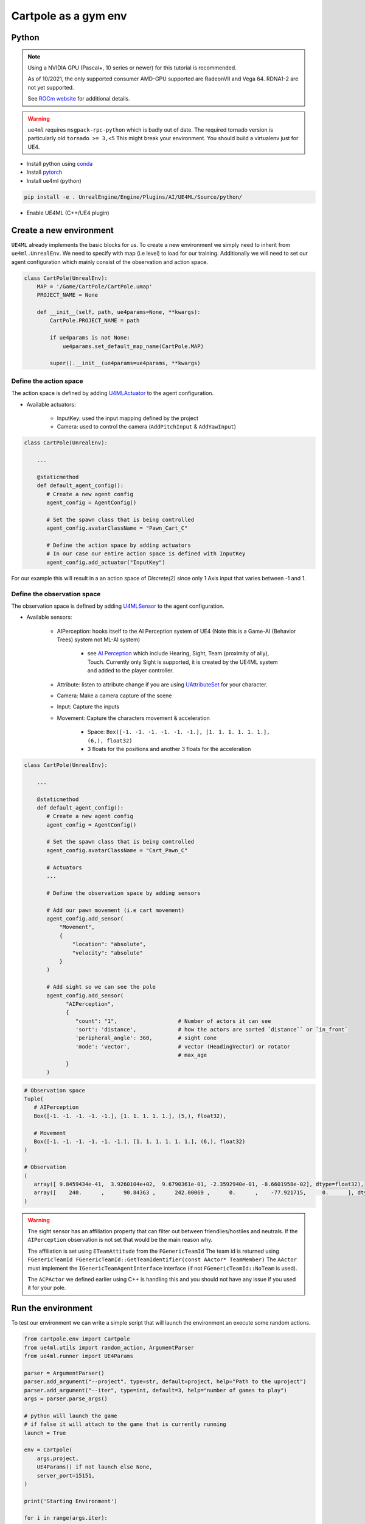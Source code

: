 Cartpole as a gym env
=====================

Python
~~~~~~

.. note::

   Using a NVIDIA GPU (Pascal+, 10 series or newer) for this tutorial is recommended.

   As of 10/2021, the only supported consumer AMD-GPU supported are RadeonVII and Vega 64.
   RDNA1-2 are not yet supported.

   See `ROCm website <https://rocmdocs.amd.com/en/latest/>`_ for additional details.


.. warning::

   ``ue4ml`` requires ``msgpack-rpc-python`` which is badly out of date.
   The required tornado version is particularly old ``tornado >= 3,<5``
   This might break your environment. You should build a virtualenv just for UE4.


- Install python using `conda <https://docs.conda.io/en/latest/miniconda.html>`_
- Install `pytorch <https://pytorch.org/get-started/locally/>`_
- Install ue4ml (python)

.. code-block:: bash

   pip install -e . UnrealEngine/Engine/Plugins/AI/UE4ML/Source/python/

- Enable UE4ML (C++/UE4 plugin)


Create a new environment
~~~~~~~~~~~~~~~~~~~~~~~~

``UE4ML`` already implements the basic blocks for us.
To create a new environment we simply need to inherit from ``ue4ml.UnrealEnv``.
We need to specify with map (i.e level) to load for our training.
Additionally we will need to set our agent configuration which mainly consist of the observation and action space.

.. code-block:: python

   class CartPole(UnrealEnv):
       MAP = '/Game/CartPole/CartPole.umap'
       PROJECT_NAME = None

       def __init__(self, path, ue4params=None, **kwargs):
           CartPole.PROJECT_NAME = path

           if ue4params is not None:
               ue4params.set_default_map_name(CartPole.MAP)

           super().__init__(ue4params=ue4params, **kwargs)


Define the action space
^^^^^^^^^^^^^^^^^^^^^^^

The action space is defined by adding `U4MLActuator <https://docs.unrealengine.com/4.27/en-US/API/Plugins/UE4ML/Actuators/>`_ to the agent configuration.

* Available actuators:

   * InputKey: used the input mapping defined by the project
   * Camera: used to control the camera  (``AddPitchInput`` & ``AddYawInput``)


.. code-block:: python

   class CartPole(UnrealEnv):

       ...

       @staticmethod
       def default_agent_config():
          # Create a new agent config
          agent_config = AgentConfig()

          # Set the spawn class that is being controlled
          agent_config.avatarClassName = "Pawn_Cart_C"

          # Define the action space by adding actuators
          # In our case our entire action space is defined with InputKey
          agent_config.add_actuator("InputKey")


For our example this will result in a an action space of `Discrete(2)`
since only 1 Axis input that varies between -1 and 1.


Define the observation space
^^^^^^^^^^^^^^^^^^^^^^^^^^^^

The observation space is defined by adding `U4MLSensor <https://docs.unrealengine.com/4.27/en-US/API/Plugins/UE4ML/Sensors/>`_ to the agent configuration.

* Available sensors:

   * AIPerception: hooks itself to the AI Perception system of UE4 (Note this is a Game-AI (Behavior Trees) system not ML-AI system)

      * see `AI Perception <https://docs.unrealengine.com/4.27/en-US/InteractiveExperiences/ArtificialIntelligence/AIPerception/>`_ which include Hearing, Sight, Team (proximity of ally), Touch. Currently only Sight is supported, it is created by the UE4ML system and added to the player controller.

   * Attribute: listen to attribute change if you are using `UAttributeSet <https://docs.unrealengine.com/4.27/en-US/API/Plugins/GameplayAbilities/UAttributeSet/>`_ for your character.
   * Camera: Make a camera capture of the scene
   * Input: Capture the inputs

   * Movement: Capture the characters movement & acceleration

      * Space: ``Box([-1. -1. -1. -1. -1. -1.], [1. 1. 1. 1. 1. 1.], (6,), float32)``
      * 3 floats for the positions and another 3 floats for the acceleration


.. code-block:: python

   class CartPole(UnrealEnv):

       ...

       @staticmethod
       def default_agent_config():
          # Create a new agent config
          agent_config = AgentConfig()

          # Set the spawn class that is being controlled
          agent_config.avatarClassName = "Cart_Pawn_C"

          # Actuators
          ...

          # Define the observation space by adding sensors

          # Add our pawn movement (i.e cart movement)
          agent_config.add_sensor(
              "Movement",
              {
                  "location": "absolute",
                  "velocity": "absolute"
              }
          )

          # Add sight so we can see the pole
          agent_config.add_sensor(
                "AIPerception",
                {
                   "count": "1",                   # Number of actors it can see
                   'sort': 'distance',             # how the actors are sorted `distance`` or `in_front`
                   'peripheral_angle': 360,        # sight cone
                   'mode': 'vector',               # vector (HeadingVector) or rotator
                                                   # max_age
                }
          )

.. code-block:: python

   # Observation space
   Tuple(
      # AIPerception
      Box([-1. -1. -1. -1. -1.], [1. 1. 1. 1. 1.], (5,), float32),

      # Movement
      Box([-1. -1. -1. -1. -1. -1.], [1. 1. 1. 1. 1. 1.], (6,), float32)
   )

   # Observation
   (
      array([ 9.8459434e-41,  3.9260104e+02,  9.6790361e-01, -2.3592940e-01, -8.6601958e-02], dtype=float32),
      array([    240.      ,      90.84363 ,      242.00069 ,      0.      ,    -77.921715,     0.      ], dtype=float32)
   )

.. warning::

   The sight sensor has an affiliation property that can filter out between friendlies/hostiles and neutrals.
   If the ``AIPerception`` observation is not set that would be the main reason why.

   The affiliation is set using ``ETeamAttitude`` from the ``FGenericTeamId``
   The team id is returned using ``FGenericTeamId FGenericTeamId::GetTeamIdentifier(const AActor* TeamMember)``
   The ``AActor`` must implement the ``IGenericTeamAgentInterface`` interface (if not ``FGenericTeamId::NoTeam`` is used).

   The ``ACPActor`` we defined earlier using C++ is handling this and you should not have any issue if you used it for your pole.


Run the environment
~~~~~~~~~~~~~~~~~~~

To test our environment we can write a simple script that will
launch the environment an execute some random actions.

.. code-block:: python

   from cartpole.env import Cartpole
   from ue4ml.utils import random_action, ArgumentParser
   from ue4ml.runner import UE4Params

   parser = ArgumentParser()
   parser.add_argument("--project", type=str, default=project, help="Path to the uproject")
   parser.add_argument("--iter", type=int, default=3, help="number of games to play")
   args = parser.parse_args()

   # python will launch the game
   # if false it will attach to the game that is currently running
   launch = True

   env = Cartpole(
       args.project,
       UE4Params() if not launch else None,
       server_port=15151,
   )

   print('Starting Environment')

   for i in range(args.iter):
       obs = env.reset()

       reward = 0
       done = False
       print('Environment initialized')

       while not env.game_over:
           a = random_action(env)
           # print(obs, a, reward, done)
           print(reward)
           obs, reward, done, _ = env.step(a)

       print("{}: Score: {}".format(i, reward))

   env.close()

You can now run the environment from python.
You need to specify where the UnrealEngine editor is located and the path
to your cartpole uproject.

.. code-block:: bash

   # Add UE-DevBinaries=E:/Engine/Binaries/Win64 to the path
   python Source/python/cartpole/run.py --project E:/cartpole/Cartpole.uproject

   # if UE-DevBinaries is not in the path you can set it manually like bellow
   python Source/python/cartpole/run.py --project E:/cartpole/Cartpole.uproject --exec E:/UnrealEngine/Engine/Binaries/Win64/UE4Editor.exe


.. raw:: html

   <iframe width="560" height="315" src="https://www.youtube-nocookie.com/embed/dV_mkHu1wQ4" title="YouTube video player" frameborder="0" allow="accelerometer; autoplay; clipboard-write; encrypted-media; gyroscope; picture-in-picture" allowfullscreen></iframe>


.. note::

   To test the code above simply install cartpole python environment using ``pip install -e .``
   at the root of the cartpole repository.


.. note::

   When running a python script from the commandline do not forget to use the annaconda
   commandline shortcut that was added when you installed annaconda.


.. note::

   If the python script launch the game but actions are not executed, try executing the environment
   from the editor first.
   UE4ML has a known issue where it can fail to connect to the RPC server when launching UE4.


.. note::

   Only Windows was tested
